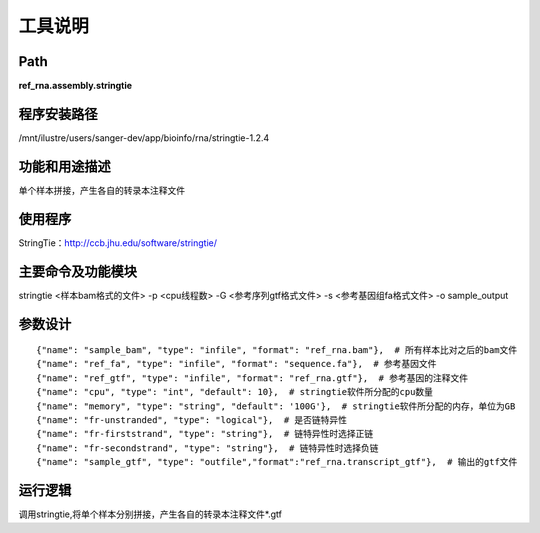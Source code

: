 
工具说明
==========================

Path
-----------

**ref_rna.assembly.stringtie**

程序安装路径
-----------------------------------

/mnt/ilustre/users/sanger-dev/app/bioinfo/rna/stringtie-1.2.4

功能和用途描述
-----------------------------------

单个样本拼接，产生各自的转录本注释文件


使用程序
-----------------------------------

StringTie：http://ccb.jhu.edu/software/stringtie/

主要命令及功能模块
-----------------------------------

stringtie <样本bam格式的文件> -p <cpu线程数> -G <参考序列gtf格式文件> -s <参考基因组fa格式文件> -o sample_output 

参数设计
-----------------------------------

::

            {"name": "sample_bam", "type": "infile", "format": "ref_rna.bam"},  # 所有样本比对之后的bam文件
            {"name": "ref_fa", "type": "infile", "format": "sequence.fa"},  # 参考基因文件
            {"name": "ref_gtf", "type": "infile", "format": "ref_rna.gtf"},  # 参考基因的注释文件
            {"name": "cpu", "type": "int", "default": 10},  # stringtie软件所分配的cpu数量
            {"name": "memory", "type": "string", "default": '100G'},  # stringtie软件所分配的内存，单位为GB
            {"name": "fr-unstranded", "type": "logical"},  # 是否链特异性
            {"name": "fr-firststrand", "type": "string"},  # 链特异性时选择正链
            {"name": "fr-secondstrand", "type": "string"},  # 链特异性时选择负链
            {"name": "sample_gtf", "type": "outfile","format":"ref_rna.transcript_gtf"},  # 输出的gtf文件
            


运行逻辑
-----------------------------------

调用stringtie,将单个样本分别拼接，产生各自的转录本注释文件*.gtf

